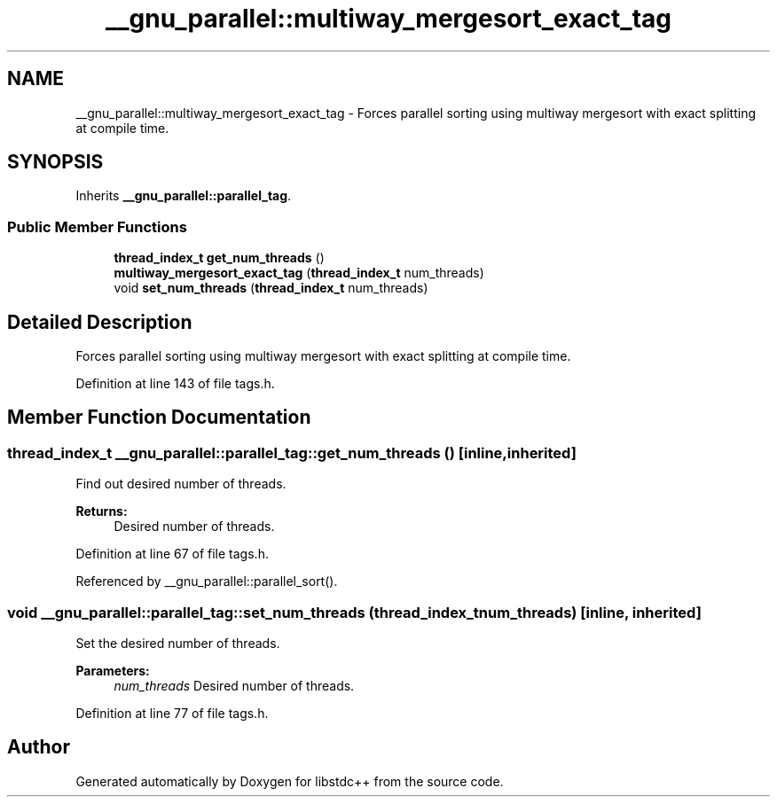.TH "__gnu_parallel::multiway_mergesort_exact_tag" 3 "21 Apr 2009" "libstdc++" \" -*- nroff -*-
.ad l
.nh
.SH NAME
__gnu_parallel::multiway_mergesort_exact_tag \- Forces parallel sorting using multiway mergesort with exact splitting at compile time.  

.PP
.SH SYNOPSIS
.br
.PP
Inherits \fB__gnu_parallel::parallel_tag\fP.
.PP
.SS "Public Member Functions"

.in +1c
.ti -1c
.RI "\fBthread_index_t\fP \fBget_num_threads\fP ()"
.br
.ti -1c
.RI "\fBmultiway_mergesort_exact_tag\fP (\fBthread_index_t\fP num_threads)"
.br
.ti -1c
.RI "void \fBset_num_threads\fP (\fBthread_index_t\fP num_threads)"
.br
.in -1c
.SH "Detailed Description"
.PP 
Forces parallel sorting using multiway mergesort with exact splitting at compile time. 
.PP
Definition at line 143 of file tags.h.
.SH "Member Function Documentation"
.PP 
.SS "\fBthread_index_t\fP __gnu_parallel::parallel_tag::get_num_threads ()\fC [inline, inherited]\fP"
.PP
Find out desired number of threads. 
.PP
\fBReturns:\fP
.RS 4
Desired number of threads. 
.RE
.PP

.PP
Definition at line 67 of file tags.h.
.PP
Referenced by __gnu_parallel::parallel_sort().
.SS "void __gnu_parallel::parallel_tag::set_num_threads (\fBthread_index_t\fP num_threads)\fC [inline, inherited]\fP"
.PP
Set the desired number of threads. 
.PP
\fBParameters:\fP
.RS 4
\fInum_threads\fP Desired number of threads. 
.RE
.PP

.PP
Definition at line 77 of file tags.h.

.SH "Author"
.PP 
Generated automatically by Doxygen for libstdc++ from the source code.
